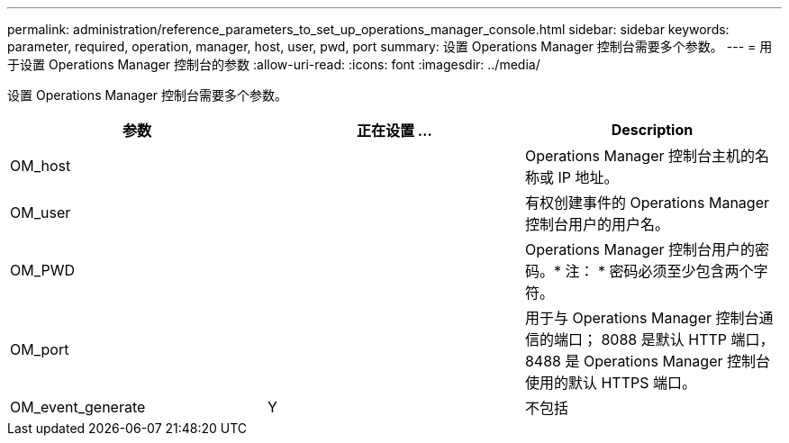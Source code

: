 ---
permalink: administration/reference_parameters_to_set_up_operations_manager_console.html 
sidebar: sidebar 
keywords: parameter, required, operation, manager, host, user, pwd, port 
summary: 设置 Operations Manager 控制台需要多个参数。 
---
= 用于设置 Operations Manager 控制台的参数
:allow-uri-read: 
:icons: font
:imagesdir: ../media/


[role="lead"]
设置 Operations Manager 控制台需要多个参数。

|===
| 参数 | 正在设置 ... | Description 


 a| 
OM_host
 a| 
 a| 
Operations Manager 控制台主机的名称或 IP 地址。



 a| 
OM_user
 a| 
 a| 
有权创建事件的 Operations Manager 控制台用户的用户名。



 a| 
OM_PWD
 a| 
 a| 
Operations Manager 控制台用户的密码。* 注： * 密码必须至少包含两个字符。



 a| 
OM_port
 a| 
 a| 
用于与 Operations Manager 控制台通信的端口； 8088 是默认 HTTP 端口， 8488 是 Operations Manager 控制台使用的默认 HTTPS 端口。



 a| 
OM_event_generate
 a| 
Y
| 不包括 
|===